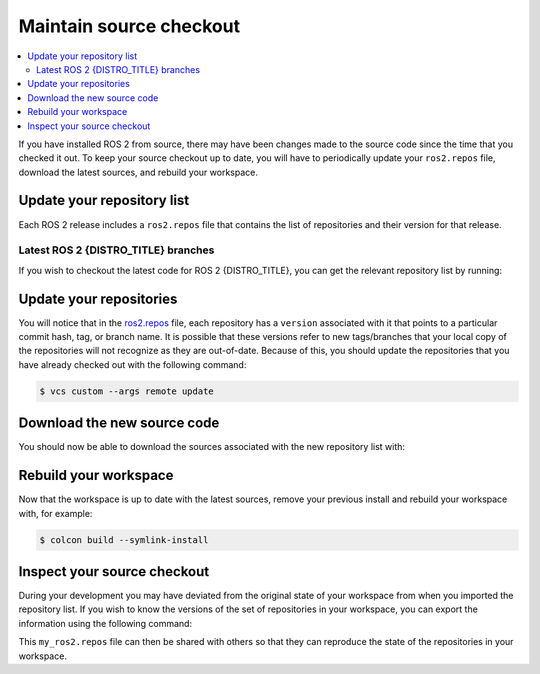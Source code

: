 .. _MaintainingSource:

Maintain source checkout
========================

.. ifconfig:: smv_current_version != '' and smv_current_version != 'rolling'

  .. note::

     For instructions on maintaining a source checkout of the **latest development version** of ROS 2, refer to
     `Maintaining a source checkout of ROS 2 Rolling <../../rolling/Installation/Maintaining-a-Source-Checkout.html>`__

.. contents::
   :depth: 2
   :local:

If you have installed ROS 2 from source, there may have been changes made to the source code since the time that you checked it out.
To keep your source checkout up to date, you will have to periodically update your ``ros2.repos`` file, download the latest sources, and rebuild your workspace.

Update your repository list
---------------------------

Each ROS 2 release includes a ``ros2.repos`` file that contains the list of repositories and their version for that release.


Latest ROS 2 {DISTRO_TITLE} branches
^^^^^^^^^^^^^^^^^^^^^^^^^^^^^^^^^^^^

If you wish to checkout the latest code for ROS 2 {DISTRO_TITLE}, you can get the relevant repository list by running:

.. tabs::

  .. group-tab:: Linux

    .. code-block:: console

       $ cd ~/ros2_{DISTRO}
       $ mv -i ros2.repos ros2.repos.old
       $ wget https://raw.githubusercontent.com/ros2/ros2/{REPOS_FILE_BRANCH}/ros2.repos

  .. group-tab:: macOS

    .. code-block:: console

       $ cd ~/ros2_{DISTRO}
       $ mv -i ros2.repos ros2.repos.old
       $ wget https://raw.githubusercontent.com/ros2/ros2/{REPOS_FILE_BRANCH}/ros2.repos

  .. group-tab:: Windows

    Use a Windows command line interface:

    .. code-block:: console

       $ cd \dev\ros2_{DISTRO}
       $ curl -sk https://raw.githubusercontent.com/ros2/ros2/{REPOS_FILE_BRANCH}/ros2.repos -o ros2.repos

    Or a powershell:

    .. code-block:: console

       $ cd \dev\ros2_{DISTRO}
       $ curl https://raw.githubusercontent.com/ros2/ros2/{REPOS_FILE_BRANCH}/ros2.repos -o ros2.repos


Update your repositories
------------------------

You will notice that in the `ros2.repos <https://raw.githubusercontent.com/ros2/ros2/{REPOS_FILE_BRANCH}/ros2.repos>`__ file, each repository has a ``version`` associated with it that points to a particular commit hash, tag, or branch name.
It is possible that these versions refer to new tags/branches that your local copy of the repositories will not recognize as they are out-of-date.
Because of this, you should update the repositories that you have already checked out with the following command:

.. code-block:: console

   $ vcs custom --args remote update

Download the new source code
----------------------------

You should now be able to download the sources associated with the new repository list with:

.. tabs::

  .. group-tab:: Linux

    .. code-block:: console

       $ vcs import src < ros2.repos
       $ vcs pull src

  .. group-tab:: macOS

    .. code-block:: console

       $ vcs import src < ros2.repos
       $ vcs pull src

  .. group-tab:: Windows

   In a Windows command line interface:

   .. code-block:: console

       $ vcs import --input ros2.repos src
       $ vcs pull src

   Or in powershell:

   .. code-block:: console

       $ vcs import --input ros2.repos src
       $ vcs pull src

Rebuild your workspace
----------------------

Now that the workspace is up to date with the latest sources, remove your previous install and rebuild your workspace with, for example:

.. code-block:: console

   $ colcon build --symlink-install

Inspect your source checkout
----------------------------

During your development you may have deviated from the original state of your workspace from when you imported the repository list.
If you wish to know the versions of the set of repositories in your workspace, you can export the information using the following command:

.. tabs::

  .. group-tab:: Linux

    .. code-block:: console

       $ cd ~/ros2_{DISTRO}
       $ vcs export src > my_ros2.repos

  .. group-tab:: macOS

    .. code-block:: console

       $ cd ~/ros2_{DISTRO}
       $ vcs export src > my_ros2.repos

  .. group-tab:: Windows

    .. code-block:: console

       $ cd \dev\ros2_{DISTRO}
       $ vcs export src > my_ros2.repos

This ``my_ros2.repos`` file can then be shared with others so that they can reproduce the state of the repositories in your workspace.

